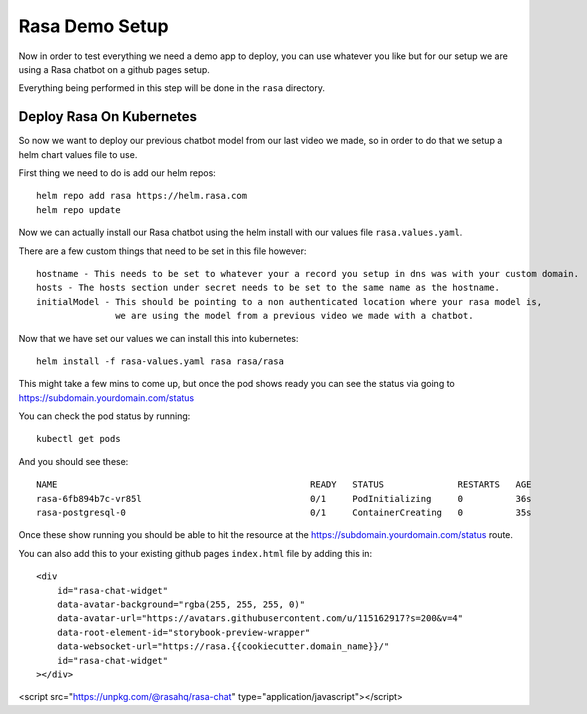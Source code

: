 ****************
Rasa Demo Setup
****************
Now in order to test everything we need a demo app to deploy, you can use whatever you like but for our setup we are using a Rasa chatbot on a github pages setup.

Everything being performed in this step will be done in the ``rasa`` directory.

Deploy Rasa On Kubernetes
-------------------------
So now we want to deploy our previous chatbot model from our last video we made, so in order to do that we setup a helm chart values file to use.

First thing we need to do is add our helm repos::

    helm repo add rasa https://helm.rasa.com
    helm repo update

Now we can actually install our Rasa chatbot using the helm install with our values file ``rasa.values.yaml``.

There are a few custom things that need to be set in this file however::

    hostname - This needs to be set to whatever your a record you setup in dns was with your custom domain.
    hosts - The hosts section under secret needs to be set to the same name as the hostname.
    initialModel - This should be pointing to a non authenticated location where your rasa model is,
                   we are using the model from a previous video we made with a chatbot.


Now that we have set our values we can install this into kubernetes::

    helm install -f rasa-values.yaml rasa rasa/rasa

This might take a few mins to come up, but once the pod shows ready you can see the status via going to https://subdomain.yourdomain.com/status

You can check the pod status by running::

    kubectl get pods

And you should see these::

    NAME                                                READY   STATUS              RESTARTS   AGE
    rasa-6fb894b7c-vr85l                                0/1     PodInitializing     0          36s
    rasa-postgresql-0                                   0/1     ContainerCreating   0          35s

Once these show running you should be able to hit the resource at the https://subdomain.yourdomain.com/status route.

You can also add this to your existing github pages ``index.html`` file by adding this in::

    <div
        id="rasa-chat-widget"
        data-avatar-background="rgba(255, 255, 255, 0)"
        data-avatar-url="https://avatars.githubusercontent.com/u/115162917?s=200&v=4"
        data-root-element-id="storybook-preview-wrapper"
        data-websocket-url="https://rasa.{{cookiecutter.domain_name}}/"
        id="rasa-chat-widget"
    ></div>

<script src="https://unpkg.com/@rasahq/rasa-chat" type="application/javascript"></script>